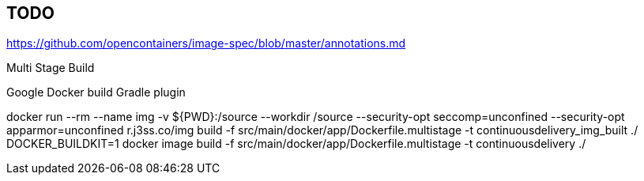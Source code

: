 == TODO

https://github.com/opencontainers/image-spec/blob/master/annotations.md

Multi Stage Build

Google Docker build Gradle plugin

docker run --rm --name img -v ${PWD}:/source --workdir /source --security-opt seccomp=unconfined --security-opt apparmor=unconfined r.j3ss.co/img build -f src/main/docker/app/Dockerfile.multistage -t continuousdelivery_img_built ./
DOCKER_BUILDKIT=1 docker image build -f src/main/docker/app/Dockerfile.multistage -t continuousdelivery ./
